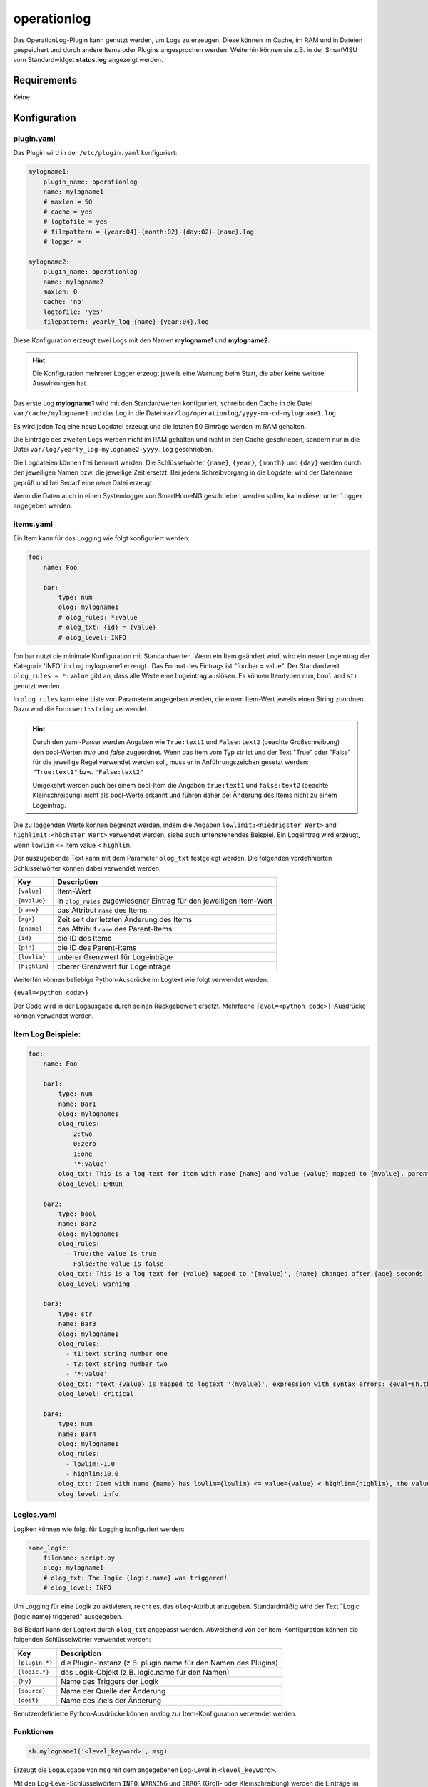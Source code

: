 operationlog
============

Das OperationLog-Plugin kann genutzt werden, um Logs zu erzeugen. Diese können im Cache, im RAM und in Dateien gespeichert und durch andere Items oder Plugins angesprochen werden. Weiterhin können sie z.B. in der SmartVISU vom Standardwidget **status.log** angezeigt werden.

Requirements
------------

Keine

Konfiguration
-------------

plugin.yaml
^^^^^^^^^^^

Das Plugin wird in der ``/etc/plugin.yaml`` konfiguriert:

.. code-block:: yaml

   mylogname1:
       plugin_name: operationlog
       name: mylogname1
       # maxlen = 50
       # cache = yes
       # logtofile = yes
       # filepattern = {year:04}-{month:02}-{day:02}-{name}.log
       # logger =

   mylogname2:
       plugin_name: operationlog
       name: mylogname2
       maxlen: 0
       cache: 'no'
       logtofile: 'yes'
       filepattern: yearly_log-{name}-{year:04}.log


Diese Konfiguration erzeugt zwei Logs mit den Namen **mylogname1** und **mylogname2**.

.. hint::
  
  Die Konfiguration mehrerer Logger erzeugt jeweils eine Warnung beim Start, die aber keine weitere Auswirkungen hat.


Das erste Log **mylogname1** wird mit den Standardwerten konfiguriert, schreibt den Cache in die Datei ``var/cache/mylogname1`` und das Log in die Datei ``var/log/operationlog/yyyy-mm-dd-mylogname1.log``.

Es wird jeden Tag eine neue Logdatei erzeugt und die letzten 50 Einträge werden im RAM gehalten.

Die Einträge des zweiten Logs werden nicht im RAM gehalten und nicht in den Cache geschrieben, sondern nur in die Datei ``var/log/yearly_log-mylogname2-yyyy.log`` geschrieben.

Die Logdateien können frei benannt werden. Die Schlüsselwörter ``{name}``\ , ``{year}``\ , ``{month}`` und ``{day}`` werden durch den jeweiligen Namen bzw. die jeweilige Zeit ersetzt. Bei jedem Schreibvorgang in die Logdatei wird der Dateiname geprüft und bei Bedarf eine neue Datei erzeugt.

Wenn die Daten auch in einen Systemlogger von SmartHomeNG geschrieben werden sollen, kann dieser unter ``logger`` angegeben werden.

items.yaml
^^^^^^^^^^

Ein Item kann für das Logging wie folgt konfiguriert werden:

.. code-block:: yaml

   foo:
       name: Foo

       bar:
           type: num
           olog: mylogname1
           # olog_rules: *:value
           # olog_txt: {id} = {value}
           # olog_level: INFO

foo.bar nutzt die minimale Konfiguration mit Standardwerten. Wenn ein Item geändert wird, wird ein neuer Logeintrag der Kategorie 'INFO' im Log mylogname1 erzeugt . Das Format des Eintrags ist "foo.bar = value". Der Standardwert ``olog_rules = *:value`` gibt an, dass alle Werte eine Logeintrag auslösen. Es können Itemtypen ``num``\ , ``bool`` and ``str`` genutzt werden.

In ``olog_rules`` kann eine Liste von Parametern angegeben werden, die einem Item-Wert jeweils einen String zuordnen. Dazu wird die Form ``wert:string`` verwendet.

.. hint::

  Durch den yaml-Parser werden Angaben wie ``True:text1`` und ``False:text2`` (beachte Großschreibung) den bool-Werten `true` und `false` zugeordnet. Wenn das Item vom Typ `str` ist und der Text "True" oder "False" für die jeweilige Regel verwendet werden soll, muss er in Anführungszeichen gesetzt werden: ``"True:text1"`` bzw. ``"False:text2"``

  Umgekehrt werden auch bei einem bool-Item die Angaben ``true:text1`` und ``false:text2`` (beachte Kleinschreibung) nicht als bool-Werte erkannt und führen daher bei Änderung des Items nicht zu einem Logeintrag.

Die zu loggenden Werte können begrenzt werden, indem die Angaben ``lowlimit:<niedrigster Wert>`` and ``highlimit:<höchster Wert>`` verwendet werden, siehe auch untenstehendes Beispiel. Ein Logeintrag wird erzeugt, wenn ``lowlim`` <= item value < ``highlim``.

Der auszugebende Text kann mit dem Parameter ``olog_txt`` festgelegt werden. Die folgenden vordefinierten Schlüsselwörter können dabei verwendet werden:

.. list-table::
   :header-rows: 1

   * - Key
     - Description
   * - ``{value}``
     - Item-Wert
   * - ``{mvalue}``
     - in ``olog_rules`` zugewiesener Eintrag für den jeweiligen Item-Wert
   * - ``{name}``
     - das Attribut ``name`` des Items
   * - ``{age}``
     - Zeit seit der letzten Änderung des Items
   * - ``{pname}``
     - das Attribut ``name`` des Parent-Items
   * - ``{id}``
     - die ID des Items
   * - ``{pid}``
     - die ID des Parent-Items
   * - ``{lowlim}``
     - unterer Grenzwert für Logeinträge
   * - ``{highlim}``
     - oberer Grenzwert für Logeinträge


Weiterhin können beliebige Python-Ausdrücke im Logtext wie folgt verwendet werden:

``{eval=<python code>}``

Der Code wird in der Logausgabe durch seinen Rückgabewert ersetzt. Mehrfache ``{eval=<python code>}``-Ausdrücke können verwendet werden.

Item Log Beispiele:
^^^^^^^^^^^^^^^^^^^

.. code-block:: yaml

   foo:
       name: Foo

       bar1:
           type: num
           name: Bar1
           olog: mylogname1
           olog_rules:
             - 2:two
             - 0:zero
             - 1:one
             - '*:value'
           olog_txt: This is a log text for item with name {name} and value {value} mapped to {mvalue}, parent item name is {pname}
           olog_level: ERROR

       bar2:
           type: bool
           name: Bar2
           olog: mylogname1
           olog_rules:
             - True:the value is true
             - False:the value is false
           olog_txt: This is a log text for {value} mapped to '{mvalue}', {name} changed after {age} seconds
           olog_level: warning

       bar3:
           type: str
           name: Bar3
           olog: mylogname1
           olog_rules:
             - t1:text string number one
             - t2:text string number two
             - '*:value'
           olog_txt: "text {value} is mapped to logtext '{mvalue}', expression with syntax errors: {eval=sh.this.item.doesnotexist()*/+-42}"
           olog_level: critical

       bar4:
           type: num
           name: Bar4
           olog: mylogname1
           olog_rules:
             - lowlim:-1.0
             - highlim:10.0
           olog_txt: Item with name {name} has lowlim={lowlim} <= value={value} < highlim={highlim}, the value {eval='increased' if sh.foo.bar4() > sh.foo.bar4.prev_value() else 'decreased'} by {eval=round(abs(sh.foo.bar4() - sh.foo.bar4.prev_value()), 3)}
           olog_level: info

Logics.yaml
^^^^^^^^^^^

Logiken können wie folgt für Logging konfiguriert werden:

.. code-block:: yaml

   some_logic:
       filename: script.py
       olog: mylogname1
       # olog_txt: The logic {logic.name} was triggered!
       # olog_level: INFO

Um Logging für eine Logik zu aktivieren, reicht es, das ``olog``-Attribut anzugeben. Standardmäßig wird der Text "Logic {logic.name} triggered" ausgegeben.

Bei Bedarf kann der Logtext durch ``olog_txt`` angepasst werden. Abweichend von der Item-Konfiguration können die folgenden Schlüsselwörter verwendet werden:

.. list-table::
   :header-rows: 1

   * - Key
     - Description
   * - ``{plugin.*}``
     - die Plugin-Instanz (z.B: plugin.name für den Namen des Plugins)
   * - ``{logic.*}``
     - das Logik-Objekt (z.B. logic.name für den Namen)
   * - ``{by}``
     - Name des Triggers der Logik
   * - ``{source}``
     - Name der Quelle der Änderung
   * - ``{dest}``
     - Name des Ziels der Änderung


Benutzerdefinierte Python-Ausdrücke können analog zur Item-Konfiguration verwendet werden.

Funktionen
^^^^^^^^^^

.. code-block:: python

   sh.mylogname1('<level_keyword>', msg)

Erzeugt die Logausgabe von ``msg`` mit dem angegebenen Log-Level in ``<level_keyword>``.

Mit den Log-Level-Schlüsselwörtern ``INFO``\ , ``WARNING`` und ``ERROR`` (Groß- oder Kleinschreibung) werden die Einträge im **status.log**-Widget der SmartVISU in der jeweiligen Farbe Grün, Gelb und Rot angezeigt. ``EXCEPTION`` und ``CRITICAL`` erzeugen ebenfalls rote Einträge. Andere Schlüsselwörter sorgen für eine Anzeige ohne Farbmarkierung.

.. code-block:: python

   sh.mylogname1(msg)

Erzeugt die Logausgabe von ``msg`` im Standard-Level ``INFO``.

.. code-block:: python

   data = sh.mylogname1()

gibt ein ``deque``-Objekt zurück, das die letzten ``maxlen`` Einträge enthält.

Dieses Plugin wurde von den Plugins MemLog und AutoBlind inspiriert und nutzt Teile deren Sourcecodes.
